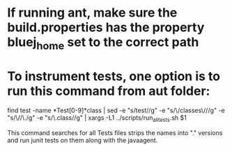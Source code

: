 * If running ant, make sure the build.properties has the property bluej_home set to the correct path

* To instrument tests, one option is to run this command from aut folder:

find test -name *Test[0-9]*class | sed -e "s/test//g" -e "s/\/classes\///g" -e "s/\//\./g" -e "s/\.class//g" | xargs -L1 ../scripts/run_all_tests.sh $1

This command searches for all Tests files strips the names into "." versions
and run junit tests on them along with the javaagent.
